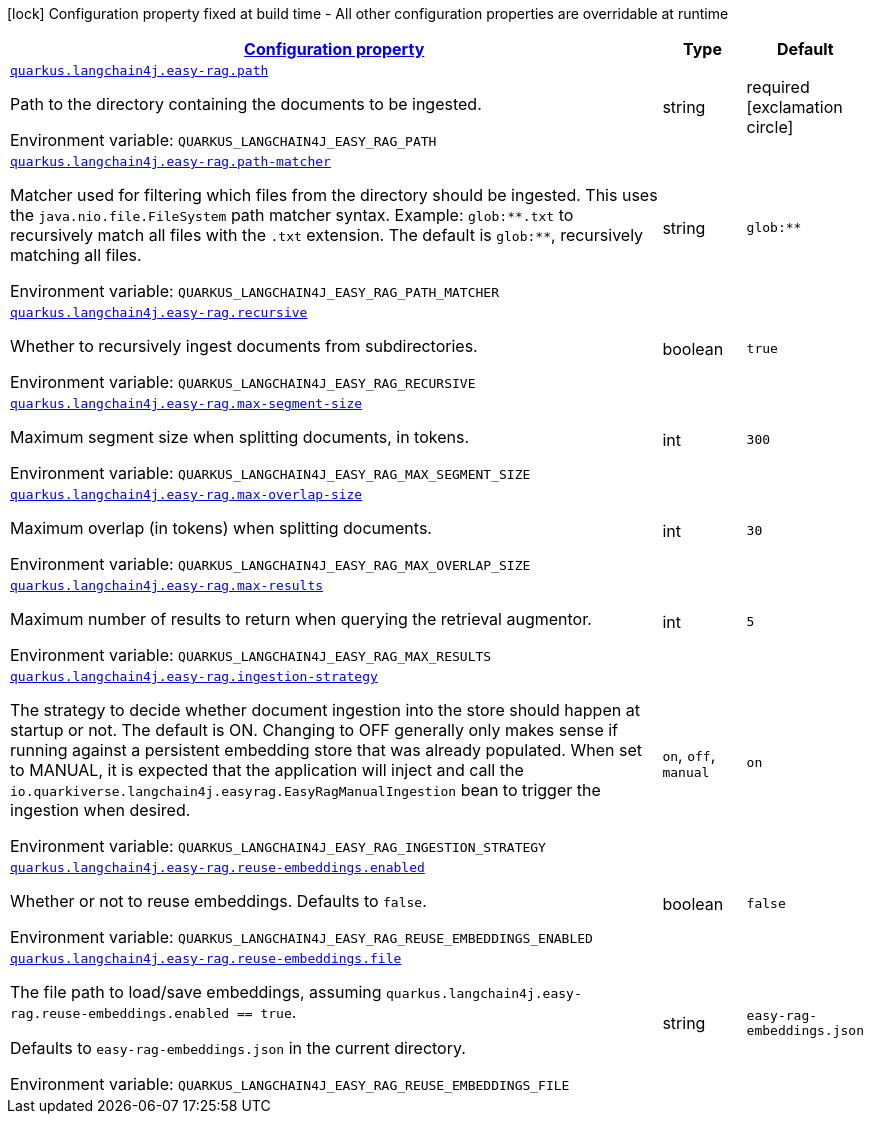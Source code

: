 
:summaryTableId: quarkus-langchain4j-easy-rag
[.configuration-legend]
icon:lock[title=Fixed at build time] Configuration property fixed at build time - All other configuration properties are overridable at runtime
[.configuration-reference.searchable, cols="80,.^10,.^10"]
|===

h|[[quarkus-langchain4j-easy-rag_configuration]]link:#quarkus-langchain4j-easy-rag_configuration[Configuration property]

h|Type
h|Default

a| [[quarkus-langchain4j-easy-rag_quarkus-langchain4j-easy-rag-path]]`link:#quarkus-langchain4j-easy-rag_quarkus-langchain4j-easy-rag-path[quarkus.langchain4j.easy-rag.path]`


[.description]
--
Path to the directory containing the documents to be ingested.

ifdef::add-copy-button-to-env-var[]
Environment variable: env_var_with_copy_button:+++QUARKUS_LANGCHAIN4J_EASY_RAG_PATH+++[]
endif::add-copy-button-to-env-var[]
ifndef::add-copy-button-to-env-var[]
Environment variable: `+++QUARKUS_LANGCHAIN4J_EASY_RAG_PATH+++`
endif::add-copy-button-to-env-var[]
--|string 
|required icon:exclamation-circle[title=Configuration property is required]


a| [[quarkus-langchain4j-easy-rag_quarkus-langchain4j-easy-rag-path-matcher]]`link:#quarkus-langchain4j-easy-rag_quarkus-langchain4j-easy-rag-path-matcher[quarkus.langchain4j.easy-rag.path-matcher]`


[.description]
--
Matcher used for filtering which files from the directory should be ingested. This uses the `java.nio.file.FileSystem` path matcher syntax. Example: `glob:++**++.txt` to recursively match all files with the `.txt` extension. The default is `glob:++**++`, recursively matching all files.

ifdef::add-copy-button-to-env-var[]
Environment variable: env_var_with_copy_button:+++QUARKUS_LANGCHAIN4J_EASY_RAG_PATH_MATCHER+++[]
endif::add-copy-button-to-env-var[]
ifndef::add-copy-button-to-env-var[]
Environment variable: `+++QUARKUS_LANGCHAIN4J_EASY_RAG_PATH_MATCHER+++`
endif::add-copy-button-to-env-var[]
--|string 
|`glob:**`


a| [[quarkus-langchain4j-easy-rag_quarkus-langchain4j-easy-rag-recursive]]`link:#quarkus-langchain4j-easy-rag_quarkus-langchain4j-easy-rag-recursive[quarkus.langchain4j.easy-rag.recursive]`


[.description]
--
Whether to recursively ingest documents from subdirectories.

ifdef::add-copy-button-to-env-var[]
Environment variable: env_var_with_copy_button:+++QUARKUS_LANGCHAIN4J_EASY_RAG_RECURSIVE+++[]
endif::add-copy-button-to-env-var[]
ifndef::add-copy-button-to-env-var[]
Environment variable: `+++QUARKUS_LANGCHAIN4J_EASY_RAG_RECURSIVE+++`
endif::add-copy-button-to-env-var[]
--|boolean 
|`true`


a| [[quarkus-langchain4j-easy-rag_quarkus-langchain4j-easy-rag-max-segment-size]]`link:#quarkus-langchain4j-easy-rag_quarkus-langchain4j-easy-rag-max-segment-size[quarkus.langchain4j.easy-rag.max-segment-size]`


[.description]
--
Maximum segment size when splitting documents, in tokens.

ifdef::add-copy-button-to-env-var[]
Environment variable: env_var_with_copy_button:+++QUARKUS_LANGCHAIN4J_EASY_RAG_MAX_SEGMENT_SIZE+++[]
endif::add-copy-button-to-env-var[]
ifndef::add-copy-button-to-env-var[]
Environment variable: `+++QUARKUS_LANGCHAIN4J_EASY_RAG_MAX_SEGMENT_SIZE+++`
endif::add-copy-button-to-env-var[]
--|int 
|`300`


a| [[quarkus-langchain4j-easy-rag_quarkus-langchain4j-easy-rag-max-overlap-size]]`link:#quarkus-langchain4j-easy-rag_quarkus-langchain4j-easy-rag-max-overlap-size[quarkus.langchain4j.easy-rag.max-overlap-size]`


[.description]
--
Maximum overlap (in tokens) when splitting documents.

ifdef::add-copy-button-to-env-var[]
Environment variable: env_var_with_copy_button:+++QUARKUS_LANGCHAIN4J_EASY_RAG_MAX_OVERLAP_SIZE+++[]
endif::add-copy-button-to-env-var[]
ifndef::add-copy-button-to-env-var[]
Environment variable: `+++QUARKUS_LANGCHAIN4J_EASY_RAG_MAX_OVERLAP_SIZE+++`
endif::add-copy-button-to-env-var[]
--|int 
|`30`


a| [[quarkus-langchain4j-easy-rag_quarkus-langchain4j-easy-rag-max-results]]`link:#quarkus-langchain4j-easy-rag_quarkus-langchain4j-easy-rag-max-results[quarkus.langchain4j.easy-rag.max-results]`


[.description]
--
Maximum number of results to return when querying the retrieval augmentor.

ifdef::add-copy-button-to-env-var[]
Environment variable: env_var_with_copy_button:+++QUARKUS_LANGCHAIN4J_EASY_RAG_MAX_RESULTS+++[]
endif::add-copy-button-to-env-var[]
ifndef::add-copy-button-to-env-var[]
Environment variable: `+++QUARKUS_LANGCHAIN4J_EASY_RAG_MAX_RESULTS+++`
endif::add-copy-button-to-env-var[]
--|int 
|`5`


a| [[quarkus-langchain4j-easy-rag_quarkus-langchain4j-easy-rag-ingestion-strategy]]`link:#quarkus-langchain4j-easy-rag_quarkus-langchain4j-easy-rag-ingestion-strategy[quarkus.langchain4j.easy-rag.ingestion-strategy]`


[.description]
--
The strategy to decide whether document ingestion into the store should happen at startup or not. The default is ON. Changing to OFF generally only makes sense if running against a persistent embedding store that was already populated. When set to MANUAL, it is expected that the application will inject and call the `io.quarkiverse.langchain4j.easyrag.EasyRagManualIngestion` bean to trigger the ingestion when desired.

ifdef::add-copy-button-to-env-var[]
Environment variable: env_var_with_copy_button:+++QUARKUS_LANGCHAIN4J_EASY_RAG_INGESTION_STRATEGY+++[]
endif::add-copy-button-to-env-var[]
ifndef::add-copy-button-to-env-var[]
Environment variable: `+++QUARKUS_LANGCHAIN4J_EASY_RAG_INGESTION_STRATEGY+++`
endif::add-copy-button-to-env-var[]
-- a|
`on`, `off`, `manual` 
|`on`


a| [[quarkus-langchain4j-easy-rag_quarkus-langchain4j-easy-rag-reuse-embeddings-enabled]]`link:#quarkus-langchain4j-easy-rag_quarkus-langchain4j-easy-rag-reuse-embeddings-enabled[quarkus.langchain4j.easy-rag.reuse-embeddings.enabled]`


[.description]
--
Whether or not to reuse embeddings. Defaults to `false`.

ifdef::add-copy-button-to-env-var[]
Environment variable: env_var_with_copy_button:+++QUARKUS_LANGCHAIN4J_EASY_RAG_REUSE_EMBEDDINGS_ENABLED+++[]
endif::add-copy-button-to-env-var[]
ifndef::add-copy-button-to-env-var[]
Environment variable: `+++QUARKUS_LANGCHAIN4J_EASY_RAG_REUSE_EMBEDDINGS_ENABLED+++`
endif::add-copy-button-to-env-var[]
--|boolean 
|`false`


a| [[quarkus-langchain4j-easy-rag_quarkus-langchain4j-easy-rag-reuse-embeddings-file]]`link:#quarkus-langchain4j-easy-rag_quarkus-langchain4j-easy-rag-reuse-embeddings-file[quarkus.langchain4j.easy-rag.reuse-embeddings.file]`


[.description]
--
The file path to load/save embeddings, assuming `quarkus.langchain4j.easy-rag.reuse-embeddings.enabled == true`.

Defaults to `easy-rag-embeddings.json` in the current directory.

ifdef::add-copy-button-to-env-var[]
Environment variable: env_var_with_copy_button:+++QUARKUS_LANGCHAIN4J_EASY_RAG_REUSE_EMBEDDINGS_FILE+++[]
endif::add-copy-button-to-env-var[]
ifndef::add-copy-button-to-env-var[]
Environment variable: `+++QUARKUS_LANGCHAIN4J_EASY_RAG_REUSE_EMBEDDINGS_FILE+++`
endif::add-copy-button-to-env-var[]
--|string 
|`easy-rag-embeddings.json`

|===
